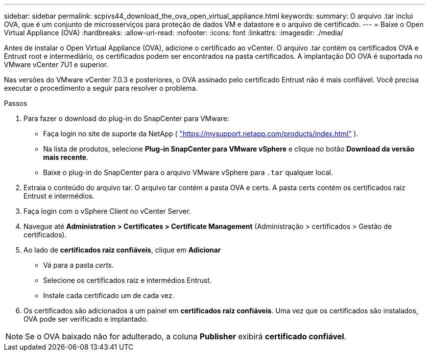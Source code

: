 ---
sidebar: sidebar 
permalink: scpivs44_download_the_ova_open_virtual_appliance.html 
keywords:  
summary: O arquivo .tar inclui OVA, que é um conjunto de microsserviços para proteção de dados VM e datastore e o arquivo de certificado. 
---
= Baixe o Open Virtual Appliance (OVA)
:hardbreaks:
:allow-uri-read: 
:nofooter: 
:icons: font
:linkattrs: 
:imagesdir: ./media/


[role="lead"]
Antes de instalar o Open Virtual Appliance (OVA), adicione o certificado ao vCenter. O arquivo .tar contém os certificados OVA e Entrust root e intermediário, os certificados podem ser encontrados na pasta certificados. A implantação DO OVA é suportada no VMware vCenter 7U1 e superior.

Nas versões do VMware vCenter 7.0.3 e posteriores, o OVA assinado pelo certificado Entrust não é mais confiável. Você precisa executar o procedimento a seguir para resolver o problema.

.Passos
. Para fazer o download do plug-in do SnapCenter para VMware:
+
** Faça login no site de suporte da NetApp ( https://mysupport.netapp.com/products/index.html["https://mysupport.netapp.com/products/index.html"^] ).
** Na lista de produtos, selecione *Plug-in SnapCenter para VMware vSphere* e clique no botão *Download da versão mais recente*.
** Baixe o plug-in do SnapCenter para o arquivo VMware vSphere para `.tar` qualquer local.


. Extraia o conteúdo do arquivo tar. O arquivo tar contém a pasta OVA e certs. A pasta certs contém os certificados raiz Entrust e intermédios.
. Faça login com o vSphere Client no vCenter Server.
. Navegue até *Administration > Certificates > Certificate Management* (Administração > certificados > Gestão de certificados).
. Ao lado de *certificados raiz confiáveis*, clique em *Adicionar*
+
** Vá para a pasta _certs_.
** Selecione os certificados raiz e intermédios Entrust.
** Instale cada certificado um de cada vez.


. Os certificados são adicionados a um painel em *certificados raiz confiáveis*. Uma vez que os certificados são instalados, OVA pode ser verificado e implantado.



NOTE: Se o OVA baixado não for adulterado, a coluna *Publisher* exibirá *certificado confiável*.
